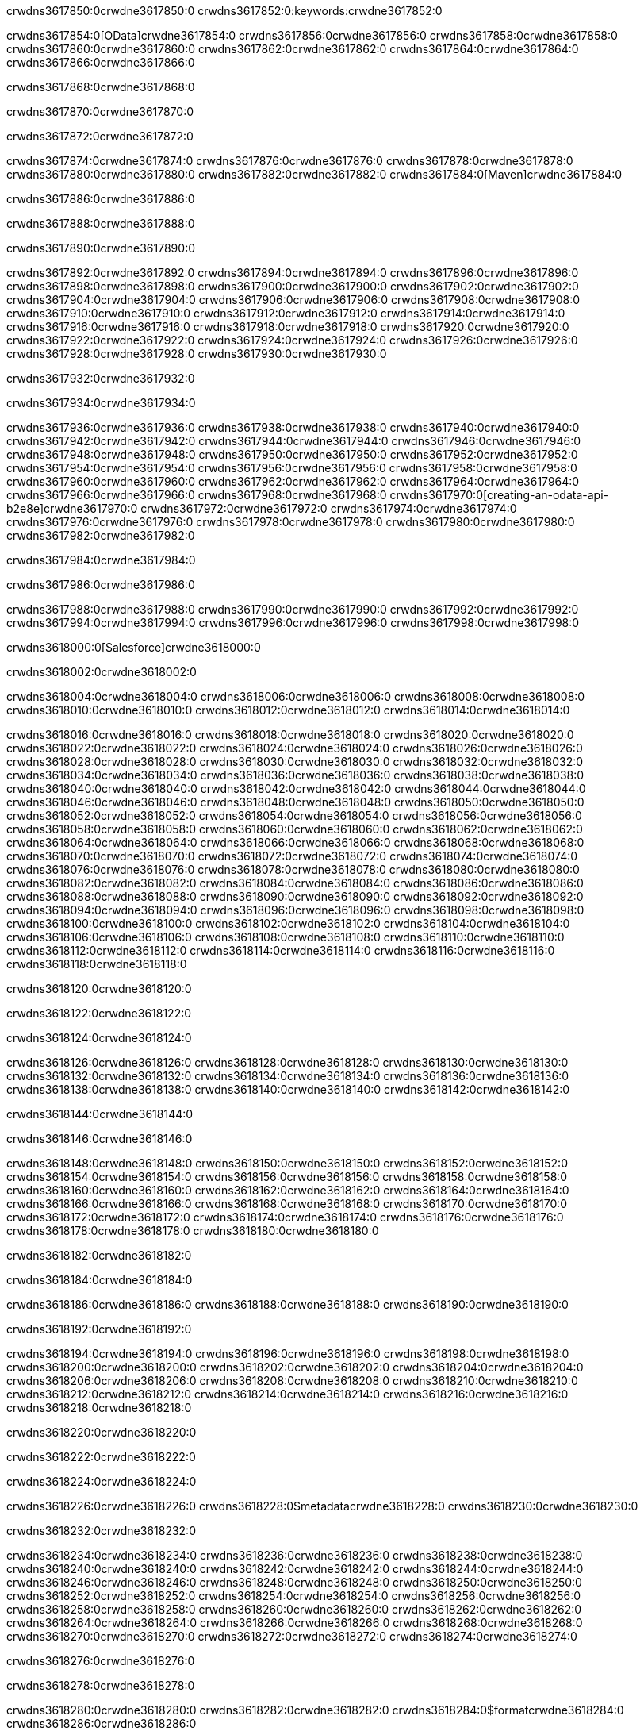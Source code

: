 crwdns3617850:0crwdne3617850:0
crwdns3617852:0:keywords:crwdne3617852:0

crwdns3617854:0[OData]crwdne3617854:0 crwdns3617856:0crwdne3617856:0 crwdns3617858:0crwdne3617858:0 crwdns3617860:0crwdne3617860:0 crwdns3617862:0crwdne3617862:0 crwdns3617864:0crwdne3617864:0 crwdns3617866:0crwdne3617866:0

crwdns3617868:0crwdne3617868:0

crwdns3617870:0crwdne3617870:0

crwdns3617872:0crwdne3617872:0

crwdns3617874:0crwdne3617874:0
crwdns3617876:0crwdne3617876:0
crwdns3617878:0crwdne3617878:0
crwdns3617880:0crwdne3617880:0
crwdns3617882:0crwdne3617882:0
crwdns3617884:0[Maven]crwdne3617884:0

crwdns3617886:0crwdne3617886:0

crwdns3617888:0crwdne3617888:0


crwdns3617890:0crwdne3617890:0

crwdns3617892:0crwdne3617892:0 crwdns3617894:0crwdne3617894:0
crwdns3617896:0crwdne3617896:0 crwdns3617898:0crwdne3617898:0
crwdns3617900:0crwdne3617900:0
crwdns3617902:0crwdne3617902:0
crwdns3617904:0crwdne3617904:0
crwdns3617906:0crwdne3617906:0 crwdns3617908:0crwdne3617908:0
crwdns3617910:0crwdne3617910:0 crwdns3617912:0crwdne3617912:0
crwdns3617914:0crwdne3617914:0 
crwdns3617916:0crwdne3617916:0
crwdns3617918:0crwdne3617918:0
crwdns3617920:0crwdne3617920:0 crwdns3617922:0crwdne3617922:0
crwdns3617924:0crwdne3617924:0 crwdns3617926:0crwdne3617926:0
crwdns3617928:0crwdne3617928:0 crwdns3617930:0crwdne3617930:0

crwdns3617932:0crwdne3617932:0

crwdns3617934:0crwdne3617934:0

crwdns3617936:0crwdne3617936:0 crwdns3617938:0crwdne3617938:0
crwdns3617940:0crwdne3617940:0
crwdns3617942:0crwdne3617942:0
crwdns3617944:0crwdne3617944:0
crwdns3617946:0crwdne3617946:0 crwdns3617948:0crwdne3617948:0
crwdns3617950:0crwdne3617950:0
crwdns3617952:0crwdne3617952:0
crwdns3617954:0crwdne3617954:0 crwdns3617956:0crwdne3617956:0
crwdns3617958:0crwdne3617958:0 crwdns3617960:0crwdne3617960:0
crwdns3617962:0crwdne3617962:0
crwdns3617964:0crwdne3617964:0 crwdns3617966:0crwdne3617966:0
crwdns3617968:0crwdne3617968:0
crwdns3617970:0[creating-an-odata-api-b2e8e]crwdne3617970:0
crwdns3617972:0crwdne3617972:0
crwdns3617974:0crwdne3617974:0 crwdns3617976:0crwdne3617976:0
crwdns3617978:0crwdne3617978:0
crwdns3617980:0crwdne3617980:0 crwdns3617982:0crwdne3617982:0

crwdns3617984:0crwdne3617984:0

crwdns3617986:0crwdne3617986:0

crwdns3617988:0crwdne3617988:0
crwdns3617990:0crwdne3617990:0
crwdns3617992:0crwdne3617992:0
crwdns3617994:0crwdne3617994:0
crwdns3617996:0crwdne3617996:0
crwdns3617998:0crwdne3617998:0

crwdns3618000:0[Salesforce]crwdne3618000:0

crwdns3618002:0crwdne3618002:0

crwdns3618004:0crwdne3618004:0 crwdns3618006:0crwdne3618006:0 crwdns3618008:0crwdne3618008:0 crwdns3618010:0crwdne3618010:0 crwdns3618012:0crwdne3618012:0 crwdns3618014:0crwdne3618014:0

crwdns3618016:0crwdne3618016:0 crwdns3618018:0crwdne3618018:0 crwdns3618020:0crwdne3618020:0
crwdns3618022:0crwdne3618022:0
crwdns3618024:0crwdne3618024:0
crwdns3618026:0crwdne3618026:0
crwdns3618028:0crwdne3618028:0 crwdns3618030:0crwdne3618030:0 crwdns3618032:0crwdne3618032:0
crwdns3618034:0crwdne3618034:0 crwdns3618036:0crwdne3618036:0
crwdns3618038:0crwdne3618038:0
crwdns3618040:0crwdne3618040:0
crwdns3618042:0crwdne3618042:0
crwdns3618044:0crwdne3618044:0 crwdns3618046:0crwdne3618046:0
crwdns3618048:0crwdne3618048:0
crwdns3618050:0crwdne3618050:0
crwdns3618052:0crwdne3618052:0
crwdns3618054:0crwdne3618054:0 crwdns3618056:0crwdne3618056:0 crwdns3618058:0crwdne3618058:0
crwdns3618060:0crwdne3618060:0
crwdns3618062:0crwdne3618062:0
crwdns3618064:0crwdne3618064:0
crwdns3618066:0crwdne3618066:0 crwdns3618068:0crwdne3618068:0
crwdns3618070:0crwdne3618070:0 crwdns3618072:0crwdne3618072:0
crwdns3618074:0crwdne3618074:0
crwdns3618076:0crwdne3618076:0
crwdns3618078:0crwdne3618078:0
crwdns3618080:0crwdne3618080:0 crwdns3618082:0crwdne3618082:0 crwdns3618084:0crwdne3618084:0
crwdns3618086:0crwdne3618086:0
crwdns3618088:0crwdne3618088:0 crwdns3618090:0crwdne3618090:0
crwdns3618092:0crwdne3618092:0
crwdns3618094:0crwdne3618094:0 crwdns3618096:0crwdne3618096:0
crwdns3618098:0crwdne3618098:0
crwdns3618100:0crwdne3618100:0
crwdns3618102:0crwdne3618102:0
crwdns3618104:0crwdne3618104:0
crwdns3618106:0crwdne3618106:0
crwdns3618108:0crwdne3618108:0
crwdns3618110:0crwdne3618110:0
crwdns3618112:0crwdne3618112:0
crwdns3618114:0crwdne3618114:0
crwdns3618116:0crwdne3618116:0 crwdns3618118:0crwdne3618118:0

crwdns3618120:0crwdne3618120:0

crwdns3618122:0crwdne3618122:0

crwdns3618124:0crwdne3618124:0

crwdns3618126:0crwdne3618126:0 crwdns3618128:0crwdne3618128:0
crwdns3618130:0crwdne3618130:0 crwdns3618132:0crwdne3618132:0
crwdns3618134:0crwdne3618134:0
crwdns3618136:0crwdne3618136:0
crwdns3618138:0crwdne3618138:0
crwdns3618140:0crwdne3618140:0
crwdns3618142:0crwdne3618142:0

crwdns3618144:0crwdne3618144:0

crwdns3618146:0crwdne3618146:0


crwdns3618148:0crwdne3618148:0
crwdns3618150:0crwdne3618150:0
crwdns3618152:0crwdne3618152:0
  crwdns3618154:0crwdne3618154:0
    crwdns3618156:0crwdne3618156:0
      crwdns3618158:0crwdne3618158:0
      crwdns3618160:0crwdne3618160:0
      crwdns3618162:0crwdne3618162:0
      crwdns3618164:0crwdne3618164:0
    crwdns3618166:0crwdne3618166:0
    crwdns3618168:0crwdne3618168:0
      crwdns3618170:0crwdne3618170:0
      crwdns3618172:0crwdne3618172:0
      crwdns3618174:0crwdne3618174:0
      crwdns3618176:0crwdne3618176:0
    crwdns3618178:0crwdne3618178:0
crwdns3618180:0crwdne3618180:0

crwdns3618182:0crwdne3618182:0

crwdns3618184:0crwdne3618184:0

crwdns3618186:0crwdne3618186:0
crwdns3618188:0crwdne3618188:0
crwdns3618190:0crwdne3618190:0

crwdns3618192:0crwdne3618192:0

crwdns3618194:0crwdne3618194:0
crwdns3618196:0crwdne3618196:0
  crwdns3618198:0crwdne3618198:0
    crwdns3618200:0crwdne3618200:0
    crwdns3618202:0crwdne3618202:0
      crwdns3618204:0crwdne3618204:0
    crwdns3618206:0crwdne3618206:0
    crwdns3618208:0crwdne3618208:0
      crwdns3618210:0crwdne3618210:0
    crwdns3618212:0crwdne3618212:0
  crwdns3618214:0crwdne3618214:0
crwdns3618216:0crwdne3618216:0
crwdns3618218:0crwdne3618218:0

crwdns3618220:0crwdne3618220:0

crwdns3618222:0crwdne3618222:0

crwdns3618224:0crwdne3618224:0

crwdns3618226:0crwdne3618226:0
crwdns3618228:0$metadatacrwdne3618228:0
crwdns3618230:0crwdne3618230:0

crwdns3618232:0crwdne3618232:0

crwdns3618234:0crwdne3618234:0
crwdns3618236:0crwdne3618236:0
crwdns3618238:0crwdne3618238:0
crwdns3618240:0crwdne3618240:0
crwdns3618242:0crwdne3618242:0
crwdns3618244:0crwdne3618244:0
crwdns3618246:0crwdne3618246:0
crwdns3618248:0crwdne3618248:0
crwdns3618250:0crwdne3618250:0
crwdns3618252:0crwdne3618252:0
crwdns3618254:0crwdne3618254:0
crwdns3618256:0crwdne3618256:0
crwdns3618258:0crwdne3618258:0
crwdns3618260:0crwdne3618260:0
crwdns3618262:0crwdne3618262:0
crwdns3618264:0crwdne3618264:0
crwdns3618266:0crwdne3618266:0
crwdns3618268:0crwdne3618268:0
crwdns3618270:0crwdne3618270:0
crwdns3618272:0crwdne3618272:0
crwdns3618274:0crwdne3618274:0

crwdns3618276:0crwdne3618276:0

crwdns3618278:0crwdne3618278:0

crwdns3618280:0crwdne3618280:0
crwdns3618282:0crwdne3618282:0
crwdns3618284:0$formatcrwdne3618284:0
crwdns3618286:0crwdne3618286:0

crwdns3618288:0crwdne3618288:0

crwdns3618290:0crwdne3618290:0
crwdns3618292:0$formatcrwdnd3618292:0$topcrwdnd3618292:0$skipcrwdne3618292:0
crwdns3618294:0crwdne3618294:0

crwdns3618296:0crwdne3618296:0

crwdns3618298:0crwdne3618298:0
crwdns3618300:0crwdne3618300:0
crwdns3618302:0crwdne3618302:0
crwdns3618304:0crwdne3618304:0
crwdns3618306:0crwdne3618306:0
crwdns3618308:0crwdne3618308:0
crwdns3618310:0crwdne3618310:0
crwdns3618312:0crwdne3618312:0
crwdns3618314:0crwdne3618314:0
crwdns3618316:0crwdne3618316:0
crwdns3618318:0crwdne3618318:0
crwdns3618320:0crwdne3618320:0
crwdns3618322:0crwdne3618322:0

crwdns3618324:0crwdne3618324:0

crwdns3618326:0crwdne3618326:0